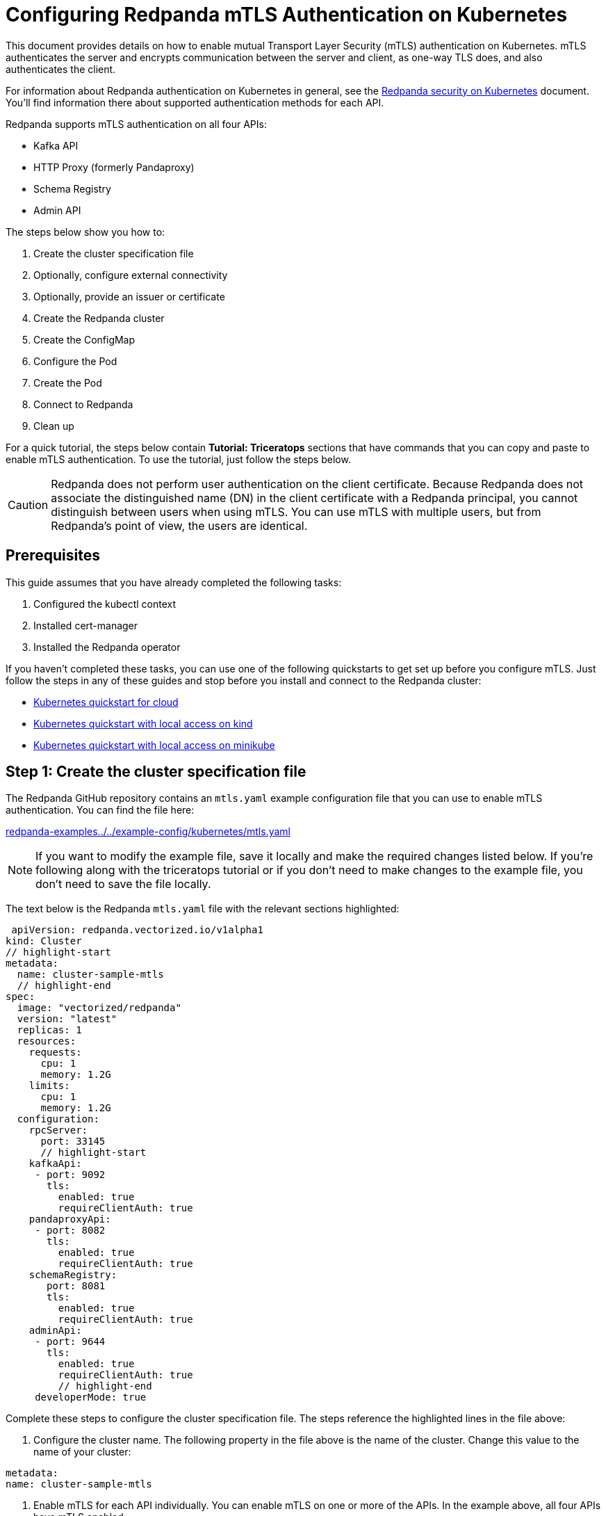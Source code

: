 = Configuring Redpanda mTLS Authentication on Kubernetes
:description: Configuring Redpanda mTLS on Kubernetes.

This document provides details on how to enable mutual Transport Layer Security (mTLS) authentication on Kubernetes. mTLS authenticates the server and encrypts communication between the server and client, as one-way TLS does, and also authenticates the client.

For information about Redpanda authentication on Kubernetes in general, see the xref:security:kubernetes-security.adoc[Redpanda security on Kubernetes] document. You'll find information there about supported authentication methods for each API.

Redpanda supports mTLS authentication on all four APIs:

* Kafka API
* HTTP Proxy (formerly Pandaproxy)
* Schema Registry
* Admin API

The steps below show you how to:

. Create the cluster specification file
. Optionally, configure external connectivity
. Optionally, provide an issuer or certificate
. Create the Redpanda cluster
. Create the ConfigMap
. Configure the Pod
. Create the Pod
. Connect to Redpanda
. Clean up

For a quick tutorial, the steps below contain *Tutorial: Triceratops* sections that have commands that you can copy and paste to enable mTLS authentication. To use the tutorial, just follow the steps below.

CAUTION: Redpanda does not perform user authentication on the client certificate. Because Redpanda does not associate the distinguished name (DN) in the client certificate with a Redpanda principal, you cannot distinguish between users when using mTLS. You can use mTLS with multiple users, but from Redpanda's point of view, the users are identical.

== Prerequisites

This guide assumes that you have already completed the following tasks:

. Configured the kubectl context
. Installed cert-manager
. Installed the Redpanda operator

If you haven't completed these tasks, you can use one of the following quickstarts to get set up before you configure mTLS. Just follow the steps in any of these guides and stop before you install and connect to the Redpanda cluster:

* xref:quickstart:kubernetes-qs-cloud.adoc[Kubernetes quickstart for cloud]
* xref:quickstart:kubernetes-qs-cloud.adoc[Kubernetes quickstart with local access on kind]
* xref:quickstart:kubernetes-qs-cloud.adoc[Kubernetes quickstart with local access on minikube]

== Step 1: Create the cluster specification file

The Redpanda GitHub repository contains an `mtls.yaml` example configuration file that you can use to enable mTLS authentication. You can find the file here:

https://github.com/redpanda-data/redpanda-examples/blob/main/docs/example-config/kubernetes/mtls.yaml[redpanda-examples../../example-config/kubernetes/mtls.yaml]

NOTE: If you want to modify the example file, save it locally and make the required changes listed below. If you're following along with the triceratops tutorial or if you don't need to make changes to the example file, you don't need to save the file locally.

The text below is the Redpanda `mtls.yaml` file with the relevant sections highlighted:

[,yaml]
----
 apiVersion: redpanda.vectorized.io/v1alpha1
kind: Cluster
// highlight-start
metadata:
  name: cluster-sample-mtls
  // highlight-end
spec:
  image: "vectorized/redpanda"
  version: "latest"
  replicas: 1
  resources:
    requests:
      cpu: 1
      memory: 1.2G
    limits:
      cpu: 1
      memory: 1.2G
  configuration:
    rpcServer:
      port: 33145
      // highlight-start
    kafkaApi:
     - port: 9092
       tls:
         enabled: true
         requireClientAuth: true
    pandaproxyApi:
     - port: 8082
       tls:
         enabled: true
         requireClientAuth: true
    schemaRegistry:
       port: 8081
       tls:
         enabled: true
         requireClientAuth: true
    adminApi:
     - port: 9644
       tls:
         enabled: true
         requireClientAuth: true
         // highlight-end
     developerMode: true
----

Complete these steps to configure the cluster specification file. The steps reference the highlighted lines in the file above:

. Configure the cluster name. The following property in the file above is the name of the cluster. Change this value to the name of your cluster:

[,yaml]
----
metadata:
name: cluster-sample-mtls
----

. Enable mTLS for each API individually. You can enable mTLS on one or more of the APIs. In the example above, all four APIs have mTLS enabled:

[,yaml]
----
kafkaApi:
 - port: 9092
   tls:
     enabled: true
     requireClientAuth: true
pandaproxyApi:
 - port: 8082
   tls:
     enabled: true
     requireClientAuth: true
schemaRegistry:
   port: 8081
   tls:
     enabled: true
     requireClientAuth: true
adminApi:
 - port: 9644
   tls:
     enabled: true
     requireClientAuth: true
----

=== Tutorial: Triceratops

If you want to follow along with the triceratops example, you do not need to do anything for this step. Take note of the contents of the file, but you don't need to modify it or save it locally.

== Step 2: Optionally, configure external connectivity

You can specify up to two listeners for each API, but only one listener can have mTLS enabled. If you do have two listeners, one must be internal and one must be external. The exception is Schema Registry. The Schema Registry listener can be internal, or it can be an internal port that is used internally and externally. If you enable external connectivity on Schema Registry, the Kubernetes node port connects to the internal Redpanda port to provide external connectivity.

To enable external connectivity with mTLS, add the following lines to each API in the configuration file that you created in Step 1:

[,yaml]
----
 - external:
     enabled: true
     subdomain: <subdomain_name>
----

The `subdomain` field allows you to specify the advertised address of the external listener. The subdomain addresses, including the brokers, must be registered with a DNS provider, such as https://aws.amazon.com/route53/[Amazon Route 53]. You only need to include the subdomain name in this field, not the brokers. Each API in the configuration file must have the same `subdomain` specified.

The external port is generated automatically and you do not need to specify it. In the example below, mTLS is enabled on the external listener for the Kafka API. Enable external connectivity the same way for Admin API and HTTP Proxy.

[,yaml]
----
kafkaApi:
 - port: 9092
 - external:
     enabled: true
     subdomain: <subdomain_name>
   tls:
     enabled: true
     requireClientAuth: true
----

The Schema Registry syntax is slightly different in that the ports are not a list. You can specify one internal port and one external port. Schema Registry always uses an internal port and with external connectivity configured, the Kubernetes node port connects to the internal Redpanda port. Configure mTLS with external connectivity for Schema Registry like this:

[,yaml]
----
schemaRegistry:
  port: 8081
  external:
    enabled: true
    subdomain: <subdomain_name>
  tls:
    enabled: true
    requireClientAuth: true
----

For more information about external connectivity, including subdomains, see the xref:security:kubernetes-security.adoc#external-connectivity[External connectivity] section of the Redpanda security on Kubernetes documentation.

=== Tutorial: Triceratops

The triceratops tutorial does not use external connectivity, so you do not have to do anything for this step.

== Step 3: Optionally, provide an issuer or certificate

Kafka API and Schema Registry allow you to provide a certificate issuer or certificate for the node certificate.

When you enable mTLS, the Redpanda operator generates a root certificate for each API. The root certificate is local to the cluster and the operator uses the root certificate to generate leaf certificates for the nodes and the client. However, for Kafka API and Schema registry you can instead specify a certificate issuer or a certificate.

For information about how certificates are created and used in Redpanda, see the xref:security:kubernetes-security.adoc#certificates[Certificates] section of the Redpanda security on Kubernetes document.

=== Provide an issuer

To provide a certificate issuer, add the `issuerRef` property to the cluster specification file that you created in the previous step. For information about issuers, see the cert-manager https://cert-manager.io/docs/concepts/issuer/[Issuer] documentation.

You can provide an issuer for `kafkaAPI` or `schemaRegistry` in the same way. The example here is the `kafkaAPI` configuration configuration with the `issuerRef` property highlighted:

[,yaml]
----
kafkaApi:
 - port: 9092
   tls:
     enabled: true
          // highlight-start
     issuerRef:
       name: <issuer_name>
       kind: <issuer>
            // highlight-end
     requireClientAuth: true
----

The `issuerRef` property contains the following variables:

* `issuer_name` - The name of the issuer or cluster issuer.
* `issuer` - A Kubernetes resource that represents a certificate authority. The value of this property can be `Issuer` or `ClusterIssuer`. If the `kind` property is not set, or if it is set to `Issuer`, an issuer with the name specified in the `name` property that exists in the same namespace as the certificate will be used.

=== Provide a certificate

You can provide a certificate as a Secret by adding the `nodeSecretRef` property to the cluster specification file that you created above. For information about Secrets, see the Kubernetes https://kubernetes.io/docs/concepts/configuration/secret/[Secrets] documentation. The cert-manager https://cert-manager.io/docs/concepts/certificate/[Certificate] documentation contains detailed information about certificates, including a diagram of the certificate lifecycle.

You can provide a certificate for `kafkaAPI` or `schemaRegistry` in the same way. The example here is the `kafkaAPI` configuration with the `nodeSecretRef` property highlighted:

[,yaml]
----
kafkaApi:
 - port: 9092
   tls:
     enabled: true
          // highlight-start
     nodeSecretRef:
       name: <secret_name>
       namespace: <secret_namespace>
            // highlight-end
     requireClientAuth: true
----

The `nodeSecretRef` property contains the following variables:

* `secret_name` - Name of the certificate secret.
* `secret_namespace` - The Kubernetes namespace where the certificate secret is. If the secret is in a different namespace than the Redpanda cluster, the operator copies it to the namespace of the Redpanda cluster.

=== Tutorial: Triceratops

The triceratops tutorial uses the certificates generated by cert-manager, so you do not have to do anything for this step.

== Step 4: Create the Redpanda cluster

After you configure the cluster specification file, you must run the `kubectl apply` command to create the cluster. You can run the command using a path to the cluster specification file on your local machine or you can use the URL to the `mtls.yaml` file above.

If you modified the file in the previous step, you will have the file saved locally. Run this command to create the Redpanda cluster:

[,bash]
----
kubectl apply -f <cluster_specification.yaml>
----

If you did not modify the example file, you can use the URL to the example file in GitHub to create the cluster:

[,bash]
----
kubectl apply -f https://raw.githubusercontent.com/redpanda-data/redpanda-examples/main/docs/example-config/kubernetes/mtls.yaml
----

=== Tutorial: Triceratops

To create the cluster for the triceratops tutorial, run this command:

[,bash]
----
kubectl apply -f https://raw.githubusercontent.com/redpanda-data/redpanda-examples/main/docs/example-config/kubernetes/mtls.yaml
----

== Step 5: Create the ConfigMap

Create a `yaml` file that will hold the configuration for mTLS, including the location of the public certificate. In the next step, you will create the Pod, which will consume this ConfigMap. This will allow you to run `rpk` commands with mTLS authentication.

TIP: The Kubernetes https://kubernetes.io/docs/concepts/configuration/configmap/[ConfigMaps] documentation has everything you ever wanted to know about ConfigMaps.

. Copy the text below and save it locally as a `yaml` file, such as `mtls_config_map.yaml`.
+
[,yaml]
----
apiVersion: v1
kind: ConfigMap
metadata:
  name: <ConfigMap_name>
data:
  redpanda.yaml: |
    redpanda:
    rpk:
      kafka_api:
        brokers:
          - <cluster_name>-0.<cluster_name>.default.svc.cluster.local:9092
        tls:
          key_file: <key_file_path>/tls.key
          cert_file: <cert_file_path>/tls.crt
          truststore_file: <truststore_file_path>/ca.crt
----

. In the file that you just saved, configure these variables:
+
* `ConfigMap_name` - Name of the ConfigMap. This can be any string. This is what you will use to reference the ConfigMap in the next step when you configure the Pod.
* `cluster_name` - The name of the Redpanda cluster that you defined in the cluster specification file.
* `key_file_path` - The directory where you want to mount the `tls.key` private client key. Generally this is `/etc/tls/certs`.
* `cert_file_path` - The filename and directory where you want to mount the `tls.crt` private key. Generally this is `/etc/tls/certs`.
* `truststore_file_path` - The directory where you want to mount the `ca.crt` file. Generally this is `/etc/tls/certs/ca`.
. Save the file.

=== External connectivity

If you are configuring mTLS with external connectivity, you must configure the brokers accordingly. Replace the `brokers` property in the example file with this:

[,yaml]
----
brokers:
 - 0.<subdomain_name>.:<node_port>
----

Configure the following variables in the `brokers` property:

* `subdomain_name` - The name of the subdomain that you included in the cluster specification file in *Step 1*.
* `node_port` - The Kafka API external port. Unless you included this in the cluster specification file, this port is autogenerated by Kubernetes.

=== Tutorial: Triceratops

If you're following along with the triceratops tutorial, save the following text locally as a file called `triceratops_config.yaml`:

[,yaml]
----
apiVersion: v1
kind: ConfigMap
metadata:
  name: triceratops-config
data:
  redpanda.yaml: |
    redpanda:
    rpk:
    brokers:
     - cluster-sample-mtls-0.cluster-sample-mtls.default.svc.cluster.local:9092
    tls:
      key_file: /etc/tls/certs/tls.key
      cert_file: /etc/tls/certs/tls.crt
      truststore_file: /etc/tls/certs/ca/ca.crt
----

== Step 6: Configure the Pod

The Pod is the process that consumes the ConfigMap that you created in the previous step. This Pod runs the Redpanda image in order to run `rpk`, which is part of the Redpanda image.

TIP: For everything you ever wanted to know about Pods, see the Kubernetes https://kubernetes.io/docs/concepts/workloads/pods/[Pods] documentation.

. Copy the text below and save it locally as a `yaml` file, such as `mtls_pod.yaml`.
+
[,yaml]
----
apiVersion: v1
kind: Pod
metadata:
  name: <pod_name>
spec:
  containers:
    - name: rpk
      image: 'vectorized/redpanda:<redpanda-version>'
      command:
        - /bin/bash
        - '-c'
      args:
        - sleep infinity
      volumeMounts:
        - mountPath: <key_file_path>
          name: <tls_volume_name>
        - mountPath: <truststore_file_path>
          name: <ca_volume_name>
        - mountPath: /etc/redpanda
          name: <rpk_volume_name>
  restartPolicy: Never
  volumes:
    - name: <tls_volume_name>
      secret:
        secretName: <cluster_name>-user-client
    - name: <ca_volume_name>
      secret:
        secretName: <cluster_name>-redpanda
    - name: <rpk_volume_name>
      configMap:
        name: <configMap_name>
----

. In the file that you just saved, configure these variables:
+
* `pod_name` - Name of the Pod. This is the Pod that will run `rpk`. This can be any string.
* `args` - Specifies what you want the Pod to do. You can execute `rpk` commands here. This example uses the `sleep infinity` argument, which tells the Pod to keep running so that you can execute as many `rpk` commands as you want from the command line.
. Configure the `volumeMounts` properties. There are three of these; one for `tls`, one for `ca`, and one for `rpk`.
+
* `tls` - The path and the name of the `tls.crt` and `tls.key` volume mount.
** `key_file_path` - The same path that you specified in the `key_file_path` and `cert_file_path` properties in the ConfigMap. Generally this is `/etc/tls/certs`.
** `tls_volume_name` - Must match the `tls_volume_name` in the `volumeMounts` property.
* `ca` - The path and the name of the `ca.crt` volume mount.
** `truststore_file_path` - The same path that you specified in the `truststore_file_path` property in the ConfigMap. Generally this is `/etc/tls/certs/ca`.
** `ca_volume_name` - Can be any string, but it must match the `ca_volume_name` in the `volumes` property of this file.
* `rpk` - The path and the name of the `rpk` volume mount.
** `name` - Can be any string, but it must match the `rpk_volume_name` in the `volumes` property of this file.
. Configure the `volumes` properties. There are three of these; one for `tls`, one for `ca`, and one for `rpk`.
+
* `tls` -  The name and Secret of the `tls.crt` and `tls.key` volume mount.
** `tls_volume_name` - Must be the same as the `tls_volume_name` in the `volumeMounts` property of this file.
** `cluster_name` - The cluster name that you defined in the cluster specification file in *Step 1*. The `secretName` property specifies the name of the client Secret. For the Kafka API, this is `<cluster_name>-user-client`.
* `ca` - The name and Secret of the `ca.crt` volume mount.
** `name` - Must be the same as the `ca_volume_name` in the `volumeMounts` property.
** `cluster_name` - The cluster name that you defined in the cluster specification file in *Step 1*. The `secretName` property specifies the name of the node Secret. For the Kafka API, this is `<cluster_name>-redpanda`.
* `rpk` - The volume name and ConfigMap name of the `rpk` volume mount.
** `rpk_volume_name` - Must match the `<rpk_volume_name>` in the `volumeMounts` property of this file.
** `configMap_name` - The ConfigMap name that you specified in the `name` property of the ConfigMap in the previous step.
. Configure the `<redpanda-version>` variable. Add a Redpanda version, such as `v21.11.11`. You can find all the Redpanda version tags in the https://hub.docker.com/r/redpandadata/redpanda/tags?page=1&ordering=last_updated[Redpanda Docker Hub repository].
. Save the file.

=== Tutorial: Triceratops

To follow along with the triceratops tutorial, save the following text locally as a file called `triceratops_pod.yaml`:

[,yaml]
----
apiVersion: v1
kind: Pod
metadata:
  name: triceratops_pod
spec:
  containers:
    - name: rpk
      image: 'vectorized/redpanda:latest'
      command:
        - /bin/bash
        - '-c'
      args:
        - sleep infinity
      volumeMounts:
        - mountPath: /etc/tls/certs
           name: tls_volume
        - mountPath: /etc/tls/certs/ca
          name: ca_volume
        - mountPath: /etc/redpanda
          name: rpk_volume
  restartPolicy: Never
  volumes:
    - name: tls_volume
      secret:
        secretName: cluster-sample-mtls-user-client
    - name: ca_volume
      secret:
        secretName: cluster-sample-mtls-redpanda
    - name: rpk_volume
      configMap:
        name: triceratops-config
----

== Step 7: Create the Pod

Run the following command to create the pod:

[,bash]
----
kubectl apply -f <mtls_pod.yaml>
----

=== Tutorial: Triceratops

To create the Pod for the triceratops tutorial, run this command:

[,bash]
----
kubectl apply -f triceratops_pod.yaml
----

== Step 8: Connect to Redpanda

Now that you have mTLS enabled and the Pod created, you can start using `rpk` to interact with Redpanda. Note that each time you execute an `rpk` command, `rpk` establishes a connection and authenticates the server and the server authenticates the client.

. Create a topic with this command:
+
[,bash]
----
kubectl exec <pod_name> -- rpk topic create <topic_name>
----
+
The command contains the following variables:
+
* `pod_name` - The Pod name that you specified in the Pod configuration file.
* `topic_name` - The name of the topic that you're creating with this command.

. This command will describe the topic:
+
[,bash]
----
kubectl exec <pod_name> -- rpk topic describe <topic_name>
----
+
NOTE: You do not need to specify the brokers in these commands because they were defined in the ConfigMap. If you include brokers in the `rpk` commands, it will override the brokers in the ConfigMap.

=== Tutorial: Triceratops

. For the triceratops tutorial, run this command to create a topic called `triceratops_topic`:
+
[,bash]
----
kubectl exec triceratops_pod -- rpk topic create triceratops_topic
----

. And this command will describe the topic:
+
[,bash]
----
kubectl exec triceratops_pod -- rpk topic describe triceratops_topic
----

== Step 9: Clean up

You can use the xref:reference:rpk-commands.adoc[rpk commands] documentation to start producing and consuming to your cluster.

When you're ready, delete your cluster and configuration files with the following command:

[,bash]
----
kubectl delete -f <cluster_specification.yaml> -f <mtls_config_map.yaml> -f <mtls_pod.yaml>
----

=== Tutorial: Triceratops

Use the xref:reference:rpk-commands.adoc[rpk commands] documentation to experiment with producing and consuming to your cluster. When you're ready, delete the cluster and configuration files with this command:

[,bash]
----
kubectl delete -f https://raw.githubusercontent.com/redpanda-data/redpanda-examples/main/docs/example-config/kubernetes/mtls.yaml triceratops_config.yaml triceratops_pod.yaml
----

== Suggested reading

* Working with schema registry https://redpanda.com/blog/schema_registry/[article]
* Configuring TLS for Redpanda with rpk https://redpanda.com/blog/tls-config/[article]
